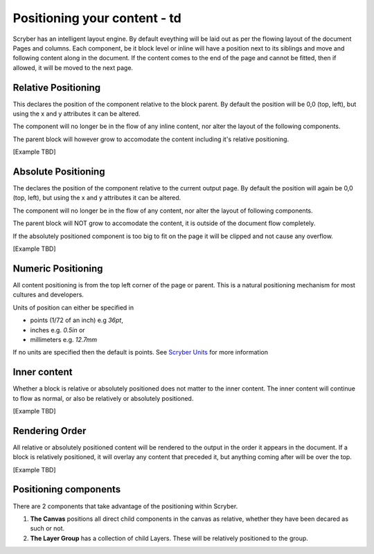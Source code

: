 ==============================
Positioning your content - td
==============================

Scryber has an intelligent layout engine. By default eveything will be laid out as per the flowing layout of the document Pages and columns.
Each component, be it block level or inline will have a position next to its siblings and move and following content along in the document.
If the content comes to the end of the page and cannot be fitted, then if allowed, it will be moved to the next page.

Relative Positioning
====================

This declares the position of the component relative to the block parent.
By default the position will be 0,0 (top, left), but using the x and y attributes it can be altered.

The component will no longer be in the flow of any inline content, nor alter the layout of the following components.

The parent block will however grow to accomodate the content including it's relative positioning.

[Example TBD]


Absolute Positioning
====================

The declares the position of the component relative to the current output page.
By default the position will again be 0,0 (top, left), but using the x and y attributes it can be altered.

The component will no longer be in the flow of any content, nor alter the layout of following components.

The parent block will NOT grow to accomodate the content, it is outside of the document flow completely.

If the absolutely positioned component is too big to fit on the page it will be clipped and not cause any overflow.

[Example TBD]


Numeric Positioning
===================

All content positioning is from the top left corner of the page or parent. 
This is a natural positioning mechanism for most cultures and developers.

Units of position can either be specified in 

* points (1/72 of an inch) e.g `36pt`, 
* inches e.g. `0.5in` or 
* millimeters e.g. `12.7mm`


If no units are specified then the default is points. See `Scryber Units <drawing_units>`_ for more information

Inner content
=============

Whether a block is relative or absolutely positioned does not matter to the inner content. 
The inner content will continue to flow as normal, or also be relatively or absolutely positioned.

[Example TBD]

Rendering Order
===============

All relative or absolutely positioned content will be rendered to the output in the order it appears in the document.
If a block is relatively positioned, it will overlay any content that preceded it, but anything coming after will be over the top.

[Example TBD]

Positioning components
======================

There are 2 components that take advantage of the positioning within Scryber.

1. **The Canvas** positions all direct child components in the canvas as relative, whether they have been decared as such or not.
2. **The Layer Group** has a collection of child Layers. These will be relatively positioned to the group.